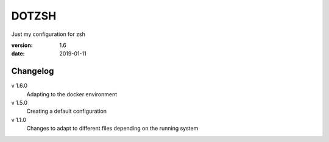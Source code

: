 DOTZSH
======

Just my configuration for zsh

:version: 1.6
:date: 2019-01-11

Changelog
---------

v 1.6.0
    Adapting to the docker environment 

v 1.5.0
    Creating a default configuration

v 1.1.0
    Changes to adapt to different files depending on the running system
